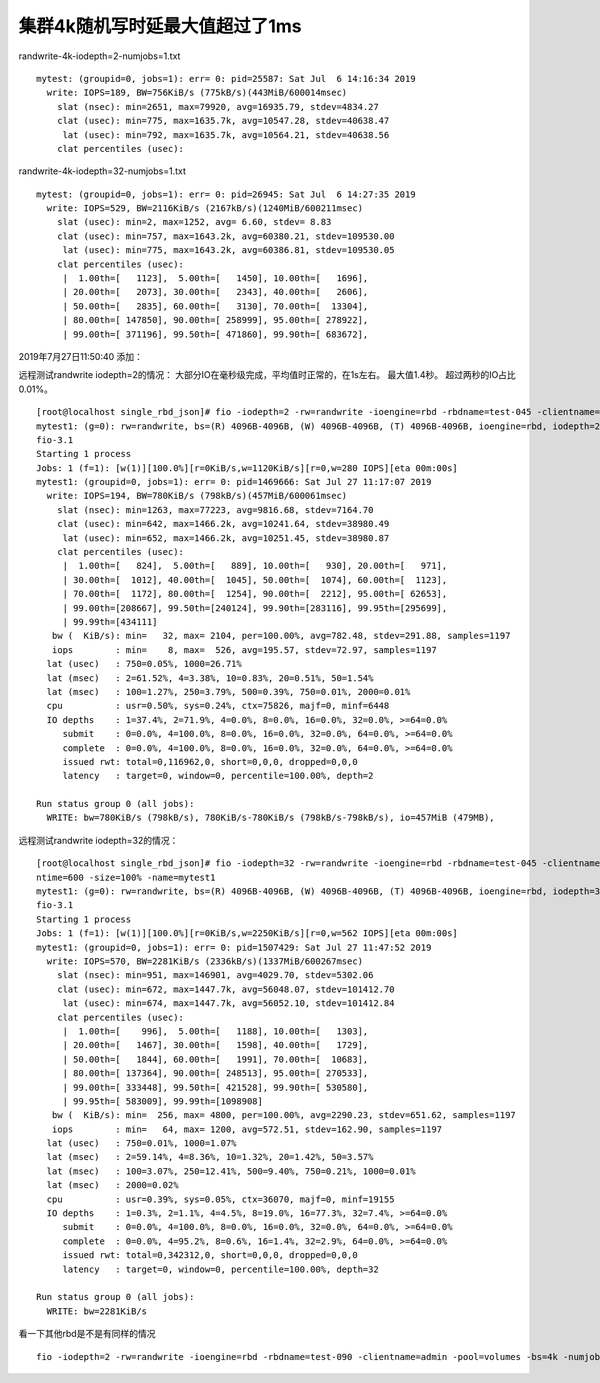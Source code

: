 集群4k随机写时延最大值超过了1ms
===============================

randwrite-4k-iodepth=2-numjobs=1.txt

::

   mytest: (groupid=0, jobs=1): err= 0: pid=25587: Sat Jul  6 14:16:34 2019
     write: IOPS=189, BW=756KiB/s (775kB/s)(443MiB/600014msec)
       slat (nsec): min=2651, max=79920, avg=16935.79, stdev=4834.27
       clat (usec): min=775, max=1635.7k, avg=10547.28, stdev=40638.47
        lat (usec): min=792, max=1635.7k, avg=10564.21, stdev=40638.56
       clat percentiles (usec):

randwrite-4k-iodepth=32-numjobs=1.txt

::

   mytest: (groupid=0, jobs=1): err= 0: pid=26945: Sat Jul  6 14:27:35 2019
     write: IOPS=529, BW=2116KiB/s (2167kB/s)(1240MiB/600211msec)
       slat (usec): min=2, max=1252, avg= 6.60, stdev= 8.83
       clat (usec): min=757, max=1643.2k, avg=60380.21, stdev=109530.00
        lat (usec): min=775, max=1643.2k, avg=60386.81, stdev=109530.05
       clat percentiles (usec):
        |  1.00th=[   1123],  5.00th=[   1450], 10.00th=[   1696],
        | 20.00th=[   2073], 30.00th=[   2343], 40.00th=[   2606],
        | 50.00th=[   2835], 60.00th=[   3130], 70.00th=[  13304],
        | 80.00th=[ 147850], 90.00th=[ 258999], 95.00th=[ 278922],
        | 99.00th=[ 371196], 99.50th=[ 471860], 99.90th=[ 683672],

2019年7月27日11:50:40 添加：

远程测试randwrite iodepth=2的情况：
大部分IO在毫秒级完成，平均值时正常的，在1s左右。 最大值1.4秒。
超过两秒的IO占比0.01%。

::

   [root@localhost single_rbd_json]# fio -iodepth=2 -rw=randwrite -ioengine=rbd -rbdname=test-045 -clientname=admin -pool=volumes -bs=4k -numjobs=1 -ramp_time=60 -runtime=600 -size=100% -name=mytest1
   mytest1: (g=0): rw=randwrite, bs=(R) 4096B-4096B, (W) 4096B-4096B, (T) 4096B-4096B, ioengine=rbd, iodepth=2
   fio-3.1
   Starting 1 process
   Jobs: 1 (f=1): [w(1)][100.0%][r=0KiB/s,w=1120KiB/s][r=0,w=280 IOPS][eta 00m:00s]
   mytest1: (groupid=0, jobs=1): err= 0: pid=1469666: Sat Jul 27 11:17:07 2019
     write: IOPS=194, BW=780KiB/s (798kB/s)(457MiB/600061msec)
       slat (nsec): min=1263, max=77223, avg=9816.68, stdev=7164.70
       clat (usec): min=642, max=1466.2k, avg=10241.64, stdev=38980.49
        lat (usec): min=652, max=1466.2k, avg=10251.45, stdev=38980.87
       clat percentiles (usec):
        |  1.00th=[   824],  5.00th=[   889], 10.00th=[   930], 20.00th=[   971],
        | 30.00th=[  1012], 40.00th=[  1045], 50.00th=[  1074], 60.00th=[  1123],
        | 70.00th=[  1172], 80.00th=[  1254], 90.00th=[  2212], 95.00th=[ 62653],
        | 99.00th=[208667], 99.50th=[240124], 99.90th=[283116], 99.95th=[295699],
        | 99.99th=[434111]
      bw (  KiB/s): min=   32, max= 2104, per=100.00%, avg=782.48, stdev=291.88, samples=1197
      iops        : min=    8, max=  526, avg=195.57, stdev=72.97, samples=1197
     lat (usec)   : 750=0.05%, 1000=26.71%
     lat (msec)   : 2=61.52%, 4=3.38%, 10=0.83%, 20=0.51%, 50=1.54%
     lat (msec)   : 100=1.27%, 250=3.79%, 500=0.39%, 750=0.01%, 2000=0.01%
     cpu          : usr=0.50%, sys=0.24%, ctx=75826, majf=0, minf=6448
     IO depths    : 1=37.4%, 2=71.9%, 4=0.0%, 8=0.0%, 16=0.0%, 32=0.0%, >=64=0.0%
        submit    : 0=0.0%, 4=100.0%, 8=0.0%, 16=0.0%, 32=0.0%, 64=0.0%, >=64=0.0%
        complete  : 0=0.0%, 4=100.0%, 8=0.0%, 16=0.0%, 32=0.0%, 64=0.0%, >=64=0.0%
        issued rwt: total=0,116962,0, short=0,0,0, dropped=0,0,0
        latency   : target=0, window=0, percentile=100.00%, depth=2

   Run status group 0 (all jobs):
     WRITE: bw=780KiB/s (798kB/s), 780KiB/s-780KiB/s (798kB/s-798kB/s), io=457MiB (479MB), 

远程测试randwrite iodepth=32的情况：

::

   [root@localhost single_rbd_json]# fio -iodepth=32 -rw=randwrite -ioengine=rbd -rbdname=test-045 -clientname=admin -pool=volumes -bs=4k -numjobs=1 -ramp_time=60 -ru
   ntime=600 -size=100% -name=mytest1
   mytest1: (g=0): rw=randwrite, bs=(R) 4096B-4096B, (W) 4096B-4096B, (T) 4096B-4096B, ioengine=rbd, iodepth=32
   fio-3.1
   Starting 1 process
   Jobs: 1 (f=1): [w(1)][100.0%][r=0KiB/s,w=2250KiB/s][r=0,w=562 IOPS][eta 00m:00s]
   mytest1: (groupid=0, jobs=1): err= 0: pid=1507429: Sat Jul 27 11:47:52 2019
     write: IOPS=570, BW=2281KiB/s (2336kB/s)(1337MiB/600267msec)
       slat (nsec): min=951, max=146901, avg=4029.70, stdev=5302.06
       clat (usec): min=672, max=1447.7k, avg=56048.07, stdev=101412.70
        lat (usec): min=674, max=1447.7k, avg=56052.10, stdev=101412.84
       clat percentiles (usec):
        |  1.00th=[    996],  5.00th=[   1188], 10.00th=[   1303],
        | 20.00th=[   1467], 30.00th=[   1598], 40.00th=[   1729],
        | 50.00th=[   1844], 60.00th=[   1991], 70.00th=[  10683],
        | 80.00th=[ 137364], 90.00th=[ 248513], 95.00th=[ 270533],
        | 99.00th=[ 333448], 99.50th=[ 421528], 99.90th=[ 530580],
        | 99.95th=[ 583009], 99.99th=[1098908]
      bw (  KiB/s): min=  256, max= 4800, per=100.00%, avg=2290.23, stdev=651.62, samples=1197
      iops        : min=   64, max= 1200, avg=572.51, stdev=162.90, samples=1197
     lat (usec)   : 750=0.01%, 1000=1.07%
     lat (msec)   : 2=59.14%, 4=8.36%, 10=1.32%, 20=1.42%, 50=3.57%
     lat (msec)   : 100=3.07%, 250=12.41%, 500=9.40%, 750=0.21%, 1000=0.01%
     lat (msec)   : 2000=0.02%
     cpu          : usr=0.39%, sys=0.05%, ctx=36070, majf=0, minf=19155
     IO depths    : 1=0.3%, 2=1.1%, 4=4.5%, 8=19.0%, 16=77.3%, 32=7.4%, >=64=0.0%
        submit    : 0=0.0%, 4=100.0%, 8=0.0%, 16=0.0%, 32=0.0%, 64=0.0%, >=64=0.0%
        complete  : 0=0.0%, 4=95.2%, 8=0.6%, 16=1.4%, 32=2.9%, 64=0.0%, >=64=0.0%
        issued rwt: total=0,342312,0, short=0,0,0, dropped=0,0,0
        latency   : target=0, window=0, percentile=100.00%, depth=32

   Run status group 0 (all jobs):
     WRITE: bw=2281KiB/s 

看一下其他rbd是不是有同样的情况

::

   fio -iodepth=2 -rw=randwrite -ioengine=rbd -rbdname=test-090 -clientname=admin -pool=volumes -bs=4k -numjobs=1 -ramp_time=60 -runtime=600 -size=100% -name=mytest1

